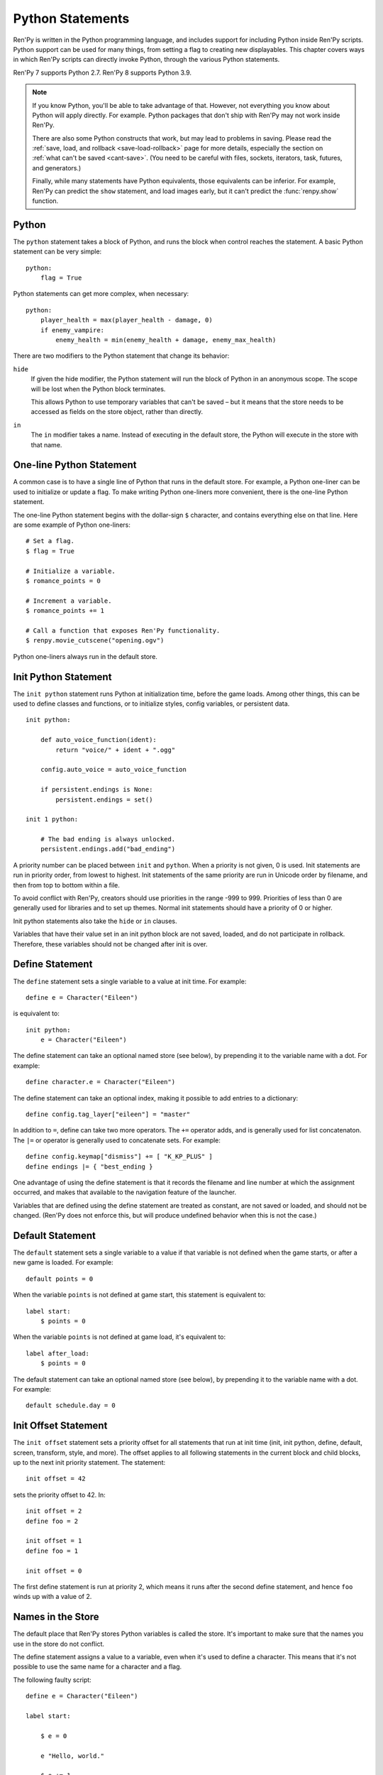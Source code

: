 .. _python:

Python Statements
=================

Ren'Py is written in the Python programming language, and includes
support for including Python inside Ren'Py scripts. Python
support can be used for many things, from setting a flag to creating
new displayables. This chapter covers ways in which Ren'Py scripts can
directly invoke Python, through the various Python statements.

Ren'Py 7 supports Python 2.7. Ren'Py 8 supports Python 3.9.

.. note::
    If you know Python, you'll be able to take advantage of that. However,
    not everything you know about Python will apply directly. For example.
    Python packages that don't ship with Ren'Py may not work inside Ren'Py.

    There are also some Python constructs that work, but may lead to problems
    in saving. Please read the :ref:`save, load, and rollback <save-load-rollback>` page
    for more details, especially the section on :ref:`what can't be saved <cant-save>`.
    (You need to be careful with files, sockets, iterators, task, futures, and
    generators.)

    Finally, while many statements have Python equivalents, those equivalents
    can be inferior. For example, Ren'Py can predict the ``show`` statement,
    and load images early, but it can't predict the :func:`renpy.show` function.

.. _python-statement:

Python
------

The ``python`` statement takes a block of Python, and runs the block
when control reaches the statement. A basic Python statement can be
very simple::

    python:
        flag = True

Python statements can get more complex, when necessary::

    python:
        player_health = max(player_health - damage, 0)
        if enemy_vampire:
            enemy_health = min(enemy_health + damage, enemy_max_health)

There are two modifiers to the Python statement that change its
behavior:

``hide``
    If given the hide modifier, the Python statement will run the
    block of Python in an anonymous scope. The scope will be lost when the
    Python block terminates.

    This allows Python to use temporary variables that can't be
    saved – but it means that the store needs to be accessed as fields
    on the store object, rather than directly.

``in``
   The ``in`` modifier takes a name. Instead of executing in the
   default store, the Python will execute in the store with that
   name.


One-line Python Statement
-------------------------

A common case is to have a single line of Python that runs in the
default store. For example, a Python one-liner can be used to
initialize or update a flag. To make writing Python one-liners
more convenient, there is the one-line Python statement.

The one-line Python statement begins with the dollar-sign ``$``
character, and contains everything else on that line. Here
are some example of Python one-liners::

    # Set a flag.
    $ flag = True

    # Initialize a variable.
    $ romance_points = 0

    # Increment a variable.
    $ romance_points += 1

    # Call a function that exposes Ren'Py functionality.
    $ renpy.movie_cutscene("opening.ogv")

Python one-liners always run in the default store.


.. _init-python-statement:

Init Python Statement
---------------------

The ``init python`` statement runs Python at initialization time,
before the game loads. Among other things, this can be used to define
classes and functions, or to initialize styles, config variables, or
persistent data. ::

    init python:

        def auto_voice_function(ident):
            return "voice/" + ident + ".ogg"

        config.auto_voice = auto_voice_function

        if persistent.endings is None:
            persistent.endings = set()

    init 1 python:

        # The bad ending is always unlocked.
        persistent.endings.add("bad_ending")

A priority number can be placed between ``init`` and ``python``. When
a priority is not given, 0 is used. Init statements are run in priority
order, from lowest to highest. Init statements of the same priority are run in
Unicode order by filename, and then from top to bottom within a file.

To avoid conflict with Ren'Py, creators should use priorities in the
range -999 to 999. Priorities of less than 0 are generally used for
libraries and to set up themes. Normal init statements should have a priority
of 0 or higher.

Init python statements also take the ``hide`` or ``in`` clauses.

Variables that have their value set in an init python block are not
saved, loaded, and do not participate in rollback. Therefore, these
variables should not be changed after init is over.

.. _define-statement:

Define Statement
----------------

The ``define`` statement sets a single variable to a value at init time.
For example::

    define e = Character("Eileen")

is equivalent to::

    init python:
        e = Character("Eileen")

The define statement can take an optional named store (see below), by
prepending it to the variable name with a dot. For example::

    define character.e = Character("Eileen")

The define statement can take an optional index, making it possible
to add entries to a dictionary::

    define config.tag_layer["eileen"] = "master"

In addition to ``=``, define can take two more operators. The ``+=``
operator adds, and is generally used for list concatenaton. The ``|=``
or operator is generally used to concatenate sets. For example::

    define config.keymap["dismiss"] += [ "K_KP_PLUS" ]
    define endings |= { "best_ending }

One advantage of using the define statement is that it records the
filename and line number at which the assignment occurred, and
makes that available to the navigation feature of the launcher.

Variables that are defined using the define statement are treated
as constant, are not saved or loaded, and should not be changed.
(Ren'Py does not enforce this, but will produce undefined behavior
when this is not the case.)

.. _default-statement:

Default Statement
-----------------

The ``default`` statement sets a single variable to a value if that variable
is not defined when the game starts, or after a new game is loaded. For
example::

    default points = 0

When the variable ``points`` is not defined at game start, this statement is
equivalent to::

    label start:
        $ points = 0

When the variable ``points`` is not defined at game load, it's equivalent to::

    label after_load:
        $ points = 0

The default statement can take an optional named store (see below), by
prepending it to the variable name with a dot. For example::

    default schedule.day = 0


.. _init-offset-statement:

Init Offset Statement
---------------------

The ``init offset`` statement sets a priority offset for all statements
that run at init time (init, init python, define, default, screen,
transform, style, and more). The offset applies to all following
statements in the current block and child blocks, up to the next
init priority statement. The statement::

    init offset = 42

sets the priority offset to 42. In::

    init offset = 2
    define foo = 2

    init offset = 1
    define foo = 1

    init offset = 0

The first define statement is run at priority 2, which means it runs
after the second define statement, and hence ``foo`` winds up with
a value of 2.

Names in the Store
------------------

The default place that Ren'Py stores Python variables is called the
store. It's important to make sure that the names you use in the
store do not conflict.

The define statement assigns a value to a variable, even when it's
used to define a character. This means that it's not possible to
use the same name for a character and a flag.

The following faulty script::

    define e = Character("Eileen")

    label start:

        $ e = 0

        e "Hello, world."

        $ e += 1
        e "You scored a point!"

will not work, because the variable ``e`` is being used as both a
character and a flag. Other things that are usually placed into
the store are transitions and transforms.

Names beginning with underscore ``_`` are reserved for Ren'Py's
internal use. In addition, there is an :ref:`Index of Reserved Names <reserved-names>`.


Other Named Stores
------------------

Named stores provide a way of organizing Python functions and variables
into modules. By placing Python in modules, you can minimize the chance of name
conflicts.

Named stores can be accessed by supplying the ``in`` clause to
``python`` or ``init python``, all of which run Python in a named
store. Each store corresponds to a Python module. The default store is
``store``, while a named store is accessed as ``store.name``. Names in
the modules can be imported using the Python ``from`` statement.

For example::

    init python in mystore:

        serial_number = 0

        def serial():

            global serial_number
            serial_number += 1
            return serial_number

    label start:
        $ serial = mystore.serial()

Named stores participate in save, load, and rollback in the same way
that the default store does. The ``define`` statement can be used to
define names in a named store.

For example::

    define mystore.variable = 0


.. _python-modules:

First and Third-Party Python Modules and Packages
-------------------------------------------------

Ren'Py can import pure-Python modules and packages. First-party modules
and packages – ones written for the game – can be placed directly
into the game directory. Third party packages can be placed into the
game/python-packages directory.

For example, to install the requests package, one can change into the
game's base directory, and run the command::

    pip install --target game/python-packages requests

In either case, the module or package can be imported from an init python
block::

    init python:
        import requests

.. warning::

    Python defined in .rpy files is transformed to allow rollback
    to work. Python imported from .py files is not. As a result,
    objects created in Python will not work with rollback, and
    probably should not be changed after creation.
